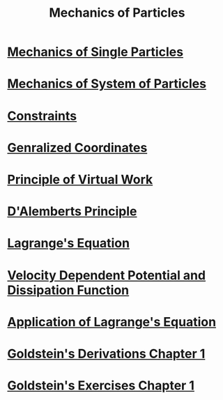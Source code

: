 :PROPERTIES:
:ID:       5cb1ce89-3a9e-4554-bf5e-ee01b45f2a9f
:END:
#+title: Mechanics of Particles
#+filetags: :MOC:

* [[id:db8acc23-9ab8-415d-8187-fbdc76810aa1][Mechanics of Single Particles]]
* [[id:0d813d2c-11a7-43da-82ce-d7f7581ee4a1][Mechanics of System of Particles]]
* [[id:9ee2814e-10b2-4c77-a063-5162a34cc5af][Constraints]]
* [[id:7c40ad0f-7ed6-400e-a32e-885990ff91ba][Genralized Coordinates]]
* [[id:a4e61ca8-34f0-4c61-8d3a-64220bbef07d][Principle of Virtual Work]]
* [[id:1e23abdc-6d34-4057-9270-f13757d9a07a][D'Alemberts Principle]]
* [[id:44597b35-f6a7-4769-8827-a1e0de629ea1][Lagrange's Equation]]
* [[id:d9e25f04-951e-4be8-9f5f-9e15a69420bf][Velocity Dependent Potential and Dissipation Function]]
* [[id:ab6eca5d-8b63-41e9-a30f-e674e9a3a605][Application of Lagrange's Equation]]
* [[id:37248894-610f-4f3c-a173-d0897b7d5bbc][Goldstein's Derivations Chapter 1]]
* [[id:8dc610d8-4111-46b4-a505-cb10936345bb][Goldstein's Exercises Chapter 1]]
